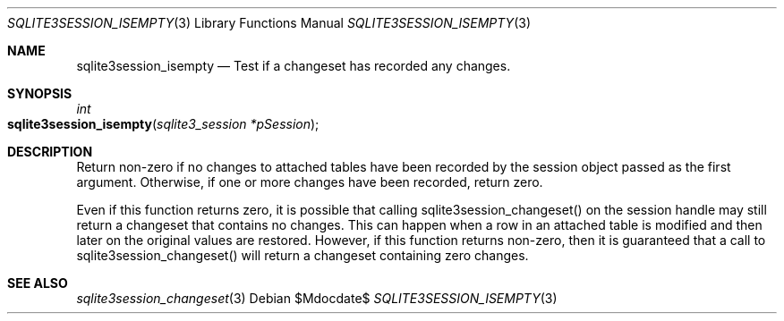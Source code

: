 .Dd $Mdocdate$
.Dt SQLITE3SESSION_ISEMPTY 3
.Os
.Sh NAME
.Nm sqlite3session_isempty
.Nd Test if a changeset has recorded any changes.
.Sh SYNOPSIS
.Ft int 
.Fo sqlite3session_isempty
.Fa "sqlite3_session *pSession"
.Fc
.Sh DESCRIPTION
Return non-zero if no changes to attached tables have been recorded
by the session object passed as the first argument.
Otherwise, if one or more changes have been recorded, return zero.
.Pp
Even if this function returns zero, it is possible that calling sqlite3session_changeset()
on the session handle may still return a changeset that contains no
changes.
This can happen when a row in an attached table is modified and then
later on the original values are restored.
However, if this function returns non-zero, then it is guaranteed that
a call to sqlite3session_changeset() will return a changeset containing
zero changes.
.Sh SEE ALSO
.Xr sqlite3session_changeset 3
